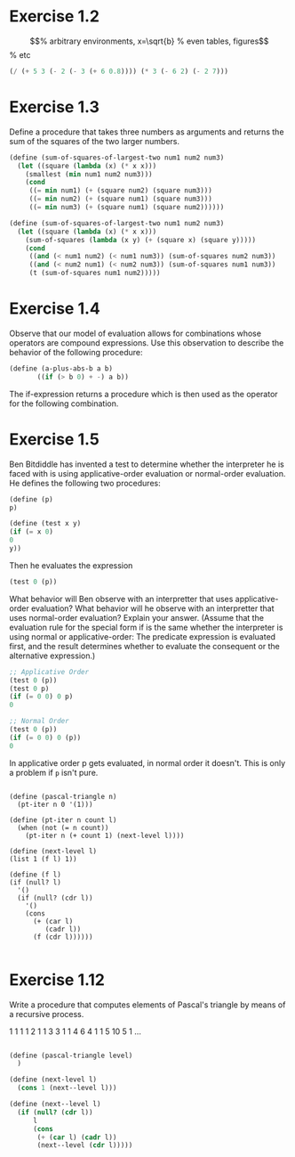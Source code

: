 * Exercise 1.2

\begin{equation}                        % arbitrary environments,
x=\sqrt{b}                              % even tables, figures
\end{equation}                          % etc

#+begin_src scheme
(/ (+ 5 3 (- 2 (- 3 (+ 6 0.8)))) (* 3 (- 6 2) (- 2 7)))
#+end_src

* Exercise 1.3
Define a procedure that takes three numbers as arguments and returns
the sum of the squares of the two larger numbers.

#+begin_src scheme
(define (sum-of-squares-of-largest-two num1 num2 num3)
  (let ((square (lambda (x) (* x x)))
	(smallest (min num1 num2 num3)))
    (cond
     ((= min num1) (+ (square num2) (square num3)))
     ((= min num2) (+ (square num1) (square num3)))
     ((= min num3) (+ (square num1) (square num2))))))

(define (sum-of-squares-of-largest-two num1 num2 num3)
  (let ((square (lambda (x) (* x x)))
	(sum-of-squares (lambda (x y) (+ (square x) (square y)))))
    (cond
     ((and (< num1 num2) (< num1 num3)) (sum-of-squares num2 num3))
     ((and (< num2 num1) (< num2 num3)) (sum-of-squares num1 num3))
     (t (sum-of-squares num1 num2)))))
#+end_src

* Exercise 1.4
Observe that our model of evaluation allows for combinations whose operators
are compound expressions. Use this observation to describe the behavior of the
following procedure:

#+begin_src scheme
(define (a-plus-abs-b a b)
       ((if (> b 0) + -) a b))
#+end_src

The if-expression returns a procedure which is then used as the operator for the following combination.

* Exercise 1.5
Ben Bitdiddle has invented a test to determine whether the interpreter he is
faced with is using applicative-order evaluation or normal-order evaluation.
He defines the following two procedures:

#+begin_src scheme
(define (p)
p)

(define (test x y)
(if (= x 0)
0
y))
#+end_src

Then he evaluates the expression

#+begin_src scheme
(test 0 (p))
#+end_src

What behavior will Ben observe with an interpretter that uses applicative-order
evaluation? What behavior will he observe with an interpretter that uses
normal-order evaluation? Explain your answer. (Assume that the evaluation rule
for the special form if is the same whether the interpreter is using normal or
applicative-order: The predicate expression is evaluated first, and the result
determines whether to evaluate the consequent or the alternative expression.)

#+begin_src scheme
;; Applicative Order
(test 0 (p))
(test 0 p)
(if (= 0 0) 0 p)
0

;; Normal Order
(test 0 (p))
(if (= 0 0) 0 (p))
0
#+end_src

In applicative order p gets evaluated, in normal order it doesn't. This is only a problem if ~p~ isn't pure.



#+begin_src

(define (pascal-triangle n)
  (pt-iter n 0 '(1)))

(define (pt-iter n count l)
  (when (not (= n count))
    (pt-iter n (+ count 1) (next-level l))))

(define (next-level l)
(list 1 (f l) 1))

(define (f l)
(if (null? l)
  '()
  (if (null? (cdr l))
    '()
    (cons
      (+ (car l)
         (cadr l))
      (f (cdr l))))))

#+end_src

* Exercise 1.12

Write a procedure that computes elements of Pascal's triangle by means of a recursive process.

1
1 1
1 2 1
1 3 3 1
1 4 6 4 1
1 5 10 5 1
...

#+begin_src scheme

(define (pascal-triangle level)
  )

(define (next-level l)
  (cons 1 (next--level l)))

(define (next--level l)
  (if (null? (cdr l))
      l
      (cons
       (+ (car l) (cadr l))
       (next--level (cdr l)))))
       

#+end_src
